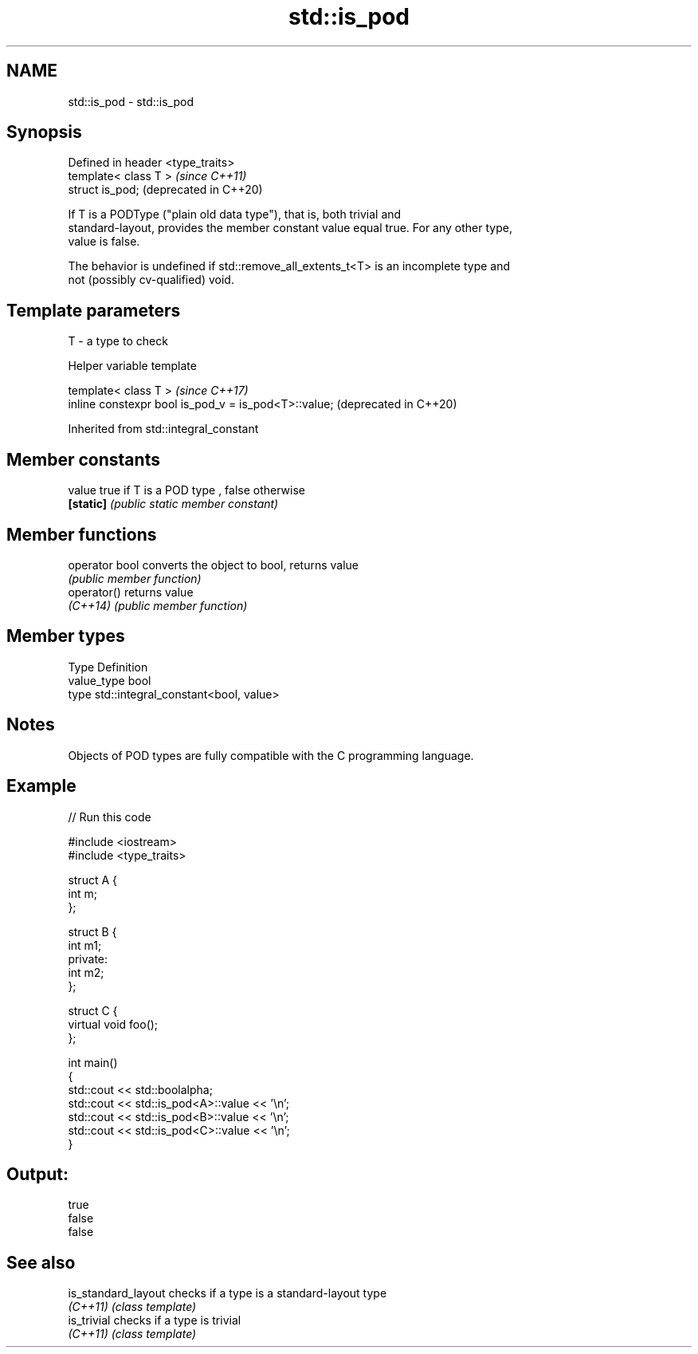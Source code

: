 .TH std::is_pod 3 "2020.11.17" "http://cppreference.com" "C++ Standard Libary"
.SH NAME
std::is_pod \- std::is_pod

.SH Synopsis
   Defined in header <type_traits>
   template< class T >              \fI(since C++11)\fP
   struct is_pod;                   (deprecated in C++20)

   If T is a PODType ("plain old data type"), that is, both trivial and
   standard-layout, provides the member constant value equal true. For any other type,
   value is false.

   The behavior is undefined if std::remove_all_extents_t<T> is an incomplete type and
   not (possibly cv-qualified) void.

.SH Template parameters

   T - a type to check

   Helper variable template

   template< class T >                                 \fI(since C++17)\fP
   inline constexpr bool is_pod_v = is_pod<T>::value;  (deprecated in C++20)

   

Inherited from std::integral_constant

.SH Member constants

   value    true if T is a POD type , false otherwise
   \fB[static]\fP \fI(public static member constant)\fP

.SH Member functions

   operator bool converts the object to bool, returns value
                 \fI(public member function)\fP
   operator()    returns value
   \fI(C++14)\fP       \fI(public member function)\fP

.SH Member types

   Type       Definition
   value_type bool
   type       std::integral_constant<bool, value>

.SH Notes

   Objects of POD types are fully compatible with the C programming language.

.SH Example

   
// Run this code

 #include <iostream>
 #include <type_traits>
  
 struct A {
     int m;
 };
  
 struct B {
     int m1;
 private:
     int m2;
 };
  
 struct C {
     virtual void foo();
 };
  
 int main()
 {
     std::cout << std::boolalpha;
     std::cout << std::is_pod<A>::value << '\\n';
     std::cout << std::is_pod<B>::value << '\\n';
     std::cout << std::is_pod<C>::value << '\\n';
 }

.SH Output:

 true
 false
 false

.SH See also

   is_standard_layout checks if a type is a standard-layout type
   \fI(C++11)\fP            \fI(class template)\fP 
   is_trivial         checks if a type is trivial
   \fI(C++11)\fP            \fI(class template)\fP 
